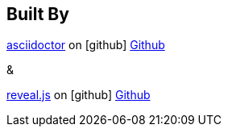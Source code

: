 == Built By

http://asciidoctor.org/[asciidoctor]
on icon:github[] https://github.com/asciidoctor/asciidoctor[Github]

&

http://lab.hakim.se/reveal-js/#/[reveal.js]
on icon:github[] https://github.com/hakimel/reveal.js/[Github]

